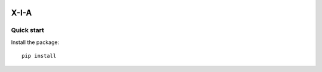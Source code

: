 .. image:: https://img.shields.io/pypi/v/soral-data-test.svg?color=blue
   :alt: PyPI-Server
   :target: https://pypi.org/project/soral-data-test/

====================================
X-I-A
====================================



Quick start
=============================

Install the package::

    pip install


